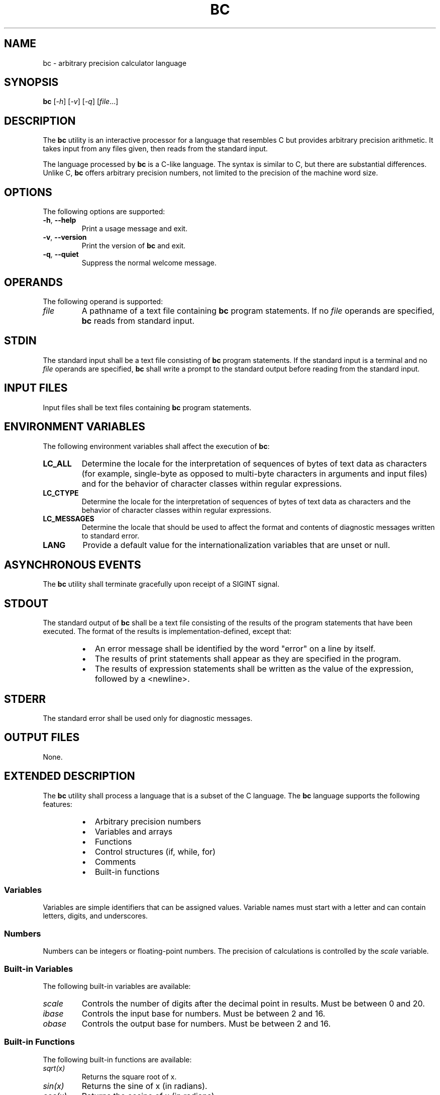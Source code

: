 .TH BC 1 "2025" "unsui POSIX runtime" "User Commands"
.SH NAME
bc \- arbitrary precision calculator language
.SH SYNOPSIS
.B bc
[\fI\-h\fR] [\fI\-v\fR] [\fI\-q\fR] [\fIfile\fR...]
.SH DESCRIPTION
The \fBbc\fR utility is an interactive processor for a language that resembles C but provides arbitrary precision arithmetic. It takes input from any files given, then reads from the standard input.

The language processed by \fBbc\fR is a C-like language. The syntax is similar to C, but there are substantial differences. Unlike C, \fBbc\fR offers arbitrary precision numbers, not limited to the precision of the machine word size.

.SH OPTIONS
The following options are supported:
.TP
\fB\-h\fR, \fB\-\-help\fR
Print a usage message and exit.
.TP
\fB\-v\fR, \fB\-\-version\fR
Print the version of \fBbc\fR and exit.
.TP
\fB\-q\fR, \fB\-\-quiet\fR
Suppress the normal welcome message.
.SH OPERANDS
The following operand is supported:
.TP
\fIfile\fR
A pathname of a text file containing \fBbc\fR program statements. If no \fIfile\fR operands are specified, \fBbc\fR reads from standard input.

.SH STDIN
The standard input shall be a text file consisting of \fBbc\fR program statements. If the standard input is a terminal and no \fIfile\fR operands are specified, \fBbc\fR shall write a prompt to the standard output before reading from the standard input.

.SH INPUT FILES
Input files shall be text files containing \fBbc\fR program statements.

.SH ENVIRONMENT VARIABLES
The following environment variables shall affect the execution of \fBbc\fR:
.TP
\fBLC_ALL\fR
Determine the locale for the interpretation of sequences of bytes of text data as characters (for example, single-byte as opposed to multi-byte characters in arguments and input files) and for the behavior of character classes within regular expressions.
.TP
\fBLC_CTYPE\fR
Determine the locale for the interpretation of sequences of bytes of text data as characters and the behavior of character classes within regular expressions.
.TP
\fBLC_MESSAGES\fR
Determine the locale that should be used to affect the format and contents of diagnostic messages written to standard error.
.TP
\fBLANG\fR
Provide a default value for the internationalization variables that are unset or null.

.SH ASYNCHRONOUS EVENTS
The \fBbc\fR utility shall terminate gracefully upon receipt of a SIGINT signal.

.SH STDOUT
The standard output of \fBbc\fR shall be a text file consisting of the results of the program statements that have been executed. The format of the results is implementation-defined, except that:

.RS
.IP \(bu 2
An error message shall be identified by the word "error" on a line by itself.
.IP \(bu 2
The results of print statements shall appear as they are specified in the program.
.IP \(bu 2
The results of expression statements shall be written as the value of the expression, followed by a <newline>.
.RE

.SH STDERR
The standard error shall be used only for diagnostic messages.

.SH OUTPUT FILES
None.

.SH EXTENDED DESCRIPTION
The \fBbc\fR utility shall process a language that is a subset of the C language. The \fBbc\fR language supports the following features:

.RS
.IP \(bu 2
Arbitrary precision numbers
.IP \(bu 2
Variables and arrays
.IP \(bu 2
Functions
.IP \(bu 2
Control structures (if, while, for)
.IP \(bu 2
Comments
.IP \(bu 2
Built-in functions
.RE

.SS Variables
Variables are simple identifiers that can be assigned values. Variable names must start with a letter and can contain letters, digits, and underscores.

.SS Numbers
Numbers can be integers or floating-point numbers. The precision of calculations is controlled by the \fIscale\fR variable.

.SS Built-in Variables
The following built-in variables are available:
.TP
\fIscale\fR
Controls the number of digits after the decimal point in results. Must be between 0 and 20.
.TP
\fIibase\fR
Controls the input base for numbers. Must be between 2 and 16.
.TP
\fIobase\fR
Controls the output base for numbers. Must be between 2 and 16.

.SS Built-in Functions
The following built-in functions are available:
.TP
\fIsqrt(x)\fR
Returns the square root of x.
.TP
\fIsin(x)\fR
Returns the sine of x (in radians).
.TP
\fIcos(x)\fR
Returns the cosine of x (in radians).
.TP
\fIatan2(y,x)\fR
Returns the arctangent of y/x (in radians).
.TP
\fIlog(x)\fR
Returns the natural logarithm of x.
.TP
\fIexp(x)\fR
Returns e raised to the power of x.

.SH EXIT STATUS
The following exit values are returned:
.TP
0
Successful completion.
.TP
1
An error occurred.

.SH CONSEQUENCES OF ERRORS
Default.

.SH APPLICATION USAGE
The \fBbc\fR utility is typically used for mathematical calculations that require arbitrary precision arithmetic. It is particularly useful for financial calculations and other applications where floating-point precision is insufficient.

.SH EXAMPLES
The following examples demonstrate common usage of \fBbc\fR:

.RS
.IP \(bu 2
Calculate the square root of 2:
.br
\fBecho "sqrt(2)" | bc\fR
.IP \(bu 2
Set the scale and calculate pi:
.br
\fBecho "scale=10; 4*a(1)" | bc\fR
.IP \(bu 2
Convert from decimal to hexadecimal:
.br
\fBecho "obase=16; 255" | bc\fR
.RE

.SH RATIONALE
The \fBbc\fR utility is based on the historical \fBbc\fR calculator, which was designed to provide arbitrary precision arithmetic in a C-like language. This implementation is adapted for Amiga while maintaining POSIX compatibility.

.SH FUTURE DIRECTIONS
None.

.SH SEE ALSO
\fBdc\fR(1), \fBexpr\fR(1)

.SH COPYRIGHT
Copyright (C) 2025 amigazen project
.br
Based on Eval 1.13 by Will Menninger
.br
Licensed under the GNU General Public License v2 or later

